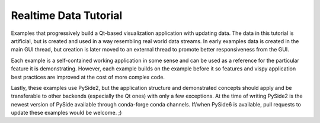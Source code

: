 Realtime Data Tutorial
======================

Examples that progressively build a Qt-based visualization application
with updating data. The data in this tutorial is artificial, but is created
and used in a way resembling real world data streams. In early examples data
is created in the main GUI thread, but creation is later moved to an external
thread to promote better responsiveness from the GUI.

Each example is a self-contained working application in some sense and can be
used as a reference for the particular feature it is demonstrating. However,
each example builds on the example before it so features and
vispy application best practices are improved at the cost of more complex code.

Lastly, these examples use PySide2, but the application
structure and demonstrated concepts should apply and be transferable to other
backends (especially the Qt ones) with only a few exceptions. At the time of
writing PySide2 is the newest version of PySide available through conda-forge
conda channels. If/when PySide6 is available, pull requests to update these
examples would be welcome. ;)
